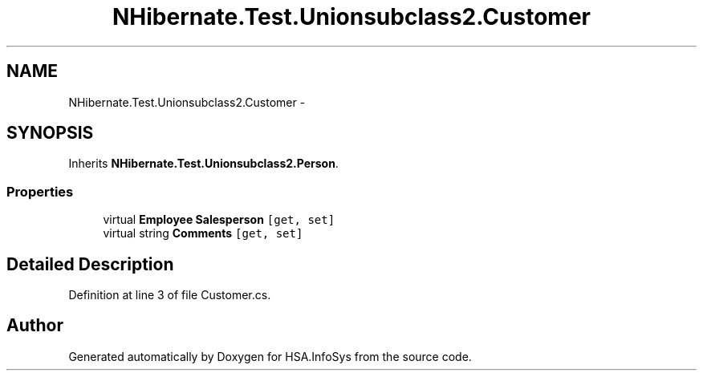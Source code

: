 .TH "NHibernate.Test.Unionsubclass2.Customer" 3 "Fri Jul 5 2013" "Version 1.0" "HSA.InfoSys" \" -*- nroff -*-
.ad l
.nh
.SH NAME
NHibernate.Test.Unionsubclass2.Customer \- 
.SH SYNOPSIS
.br
.PP
.PP
Inherits \fBNHibernate\&.Test\&.Unionsubclass2\&.Person\fP\&.
.SS "Properties"

.in +1c
.ti -1c
.RI "virtual \fBEmployee\fP \fBSalesperson\fP\fC [get, set]\fP"
.br
.ti -1c
.RI "virtual string \fBComments\fP\fC [get, set]\fP"
.br
.in -1c
.SH "Detailed Description"
.PP 
Definition at line 3 of file Customer\&.cs\&.

.SH "Author"
.PP 
Generated automatically by Doxygen for HSA\&.InfoSys from the source code\&.
